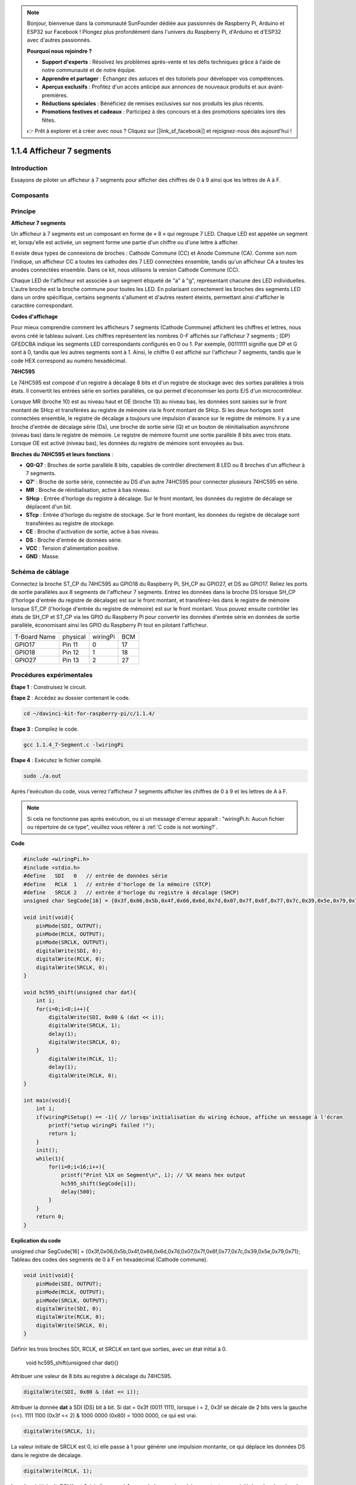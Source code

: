 .. note::

    Bonjour, bienvenue dans la communauté SunFounder dédiée aux passionnés de Raspberry Pi, Arduino et ESP32 sur Facebook ! Plongez plus profondément dans l'univers du Raspberry Pi, d'Arduino et d'ESP32 avec d'autres passionnés.

    **Pourquoi nous rejoindre ?**

    - **Support d'experts** : Résolvez les problèmes après-vente et les défis techniques grâce à l'aide de notre communauté et de notre équipe.
    - **Apprendre et partager** : Échangez des astuces et des tutoriels pour développer vos compétences.
    - **Aperçus exclusifs** : Profitez d'un accès anticipé aux annonces de nouveaux produits et aux avant-premières.
    - **Réductions spéciales** : Bénéficiez de remises exclusives sur nos produits les plus récents.
    - **Promotions festives et cadeaux** : Participez à des concours et à des promotions spéciales lors des fêtes.

    👉 Prêt à explorer et à créer avec nous ? Cliquez sur [|link_sf_facebook|] et rejoignez-nous dès aujourd'hui !

1.1.4 Afficheur 7 segments
=============================

Introduction
---------------

Essayons de piloter un afficheur à 7 segments pour afficher des chiffres de 0 à 9 ainsi que les lettres de A à F.

Composants
------------

.. image:: img/list_7_segment.png

Principe
-----------

**Afficheur 7 segments**

Un afficheur à 7 segments est un composant en forme de « 8 » qui regroupe 7 LED. 
Chaque LED est appelée un segment et, lorsqu'elle est activée, un segment forme 
une partie d'un chiffre ou d'une lettre à afficher.

Il existe deux types de connexions de broches : Cathode Commune (CC) et Anode Commune (CA). 
Comme son nom l'indique, un afficheur CC a toutes les cathodes des 7 LED connectées ensemble, 
tandis qu'un afficheur CA a toutes les anodes connectées ensemble. Dans ce kit, nous utilisons 
la version Cathode Commune (CC).

.. image:: img/image70.jpeg
   :width: 3.89514in
   :height: 3.32222in
   :align: center

Chaque LED de l'afficheur est associée à un segment étiqueté de "a" à "g", représentant 
chacune des LED individuelles. L'autre broche est la broche commune pour toutes les LED. 
En polarisant correctement les broches des segments LED dans un ordre spécifique, certains 
segments s'allument et d'autres restent éteints, permettant ainsi d'afficher le caractère 
correspondant.

**Codes d'affichage**

Pour mieux comprendre comment les afficheurs 7 segments (Cathode Commune) affichent les 
chiffres et lettres, nous avons créé le tableau suivant. Les chiffres représentent les 
nombres 0-F affichés sur l'afficheur 7 segments ; (DP) GFEDCBA indique les segments LED 
correspondants configurés en 0 ou 1. Par exemple, 00111111 signifie que DP et G sont à 0, 
tandis que les autres segments sont à 1. Ainsi, le chiffre 0 est affiché sur l'afficheur 7 
segments, tandis que le code HEX correspond au numéro hexadécimal.

.. image:: img/common_cathode.png

**74HC595**

Le 74HC595 est composé d'un registre à décalage 8 bits et d'un registre de stockage avec 
des sorties parallèles à trois états. Il convertit les entrées série en sorties parallèles, 
ce qui permet d'économiser les ports E/S d'un microcontrôleur.

Lorsque MR (broche 10) est au niveau haut et OE (broche 13) au niveau bas, les données sont 
saisies sur le front montant de SHcp et transférées au registre de mémoire via le front 
montant de SHcp. Si les deux horloges sont connectées ensemble, le registre de décalage 
a toujours une impulsion d'avance sur le registre de mémoire. Il y a une broche d'entrée 
de décalage série (Ds), une broche de sortie série (Q) et un bouton de réinitialisation 
asynchrone (niveau bas) dans le registre de mémoire. Le registre de mémoire fournit une 
sortie parallèle 8 bits avec trois états. Lorsque OE est activé (niveau bas), les données 
du registre de mémoire sont envoyées au bus.

.. image:: img/74hc595_sche.png
   :width: 400
   :align: center

**Broches du 74HC595 et leurs fonctions** :

* **Q0-Q7** : Broches de sortie parallèle 8 bits, capables de contrôler directement 8 LED ou 8 broches d'un afficheur à 7 segments.

* **Q7’** : Broche de sortie série, connectée au DS d'un autre 74HC595 pour connecter plusieurs 74HC595 en série.

* **MR** : Broche de réinitialisation, active à bas niveau.

* **SHcp** : Entrée d'horloge du registre à décalage. Sur le front montant, les données du registre de décalage se déplacent d'un bit.

* **STcp** : Entrée d'horloge du registre de stockage. Sur le front montant, les données du registre de décalage sont transférées au registre de stockage.

* **CE** : Broche d'activation de sortie, active à bas niveau.
* **DS** : Broche d'entrée de données série.
* **VCC** : Tension d'alimentation positive.
* **GND** : Masse.

Schéma de câblage
---------------------

Connectez la broche ST_CP du 74HC595 au GPIO18 du Raspberry Pi, SH_CP au GPIO27, et DS 
au GPIO17. Reliez les ports de sortie parallèles aux 8 segments de l'afficheur 7 segments. 
Entrez les données dans la broche DS lorsque SH_CP (l'horloge d'entrée du registre de 
décalage) est sur le front montant, et transférez-les dans le registre de mémoire lorsque 
ST_CP (l'horloge d'entrée du registre de mémoire) est sur le front montant. Vous pouvez 
ensuite contrôler les états de SH_CP et ST_CP via les GPIO du Raspberry Pi pour convertir 
les données d'entrée série en données de sortie parallèle, économisant ainsi les GPIO du 
Raspberry Pi tout en pilotant l'afficheur.

============ ======== ======== ===
T-Board Name physical wiringPi BCM
GPIO17       Pin 11   0        17
GPIO18       Pin 12   1        18
GPIO27       Pin 13   2        27
============ ======== ======== ===

.. image:: img/schematic_7_segment.png
    :width: 800

Procédures expérimentales
------------------------------

**Étape 1** : Construisez le circuit.

.. image:: img/image73.png
    :width: 800


**Étape 2** : Accédez au dossier contenant le code.

.. raw:: html

   <run></run>

.. code-block::

    cd ~/davinci-kit-for-raspberry-pi/c/1.1.4/

**Étape 3** : Compilez le code.

.. raw:: html

   <run></run>

.. code-block::

    gcc 1.1.4_7-Segment.c -lwiringPi

**Étape 4** : Exécutez le fichier compilé.

.. raw:: html

   <run></run>

.. code-block::

    sudo ./a.out

Après l'exécution du code, vous verrez l'afficheur 7 segments afficher les chiffres de 0 à 9 et les lettres de A à F.

.. note::

    Si cela ne fonctionne pas après exécution, ou si un message d'erreur apparaît : "wiringPi.h: Aucun fichier ou répertoire de ce type", veuillez vous référer à :ref:`C code is not working?`.

**Code**

.. code-block:: c

    #include <wiringPi.h>
    #include <stdio.h>
    #define   SDI   0   // entrée de données série
    #define   RCLK  1   // entrée d'horloge de la mémoire (STCP)
    #define   SRCLK 2   // entrée d'horloge du registre à décalage (SHCP)
    unsigned char SegCode[16] = {0x3f,0x06,0x5b,0x4f,0x66,0x6d,0x7d,0x07,0x7f,0x6f,0x77,0x7c,0x39,0x5e,0x79,0x71};

    void init(void){
        pinMode(SDI, OUTPUT); 
        pinMode(RCLK, OUTPUT);
        pinMode(SRCLK, OUTPUT); 
        digitalWrite(SDI, 0);
        digitalWrite(RCLK, 0);
        digitalWrite(SRCLK, 0);
    }

    void hc595_shift(unsigned char dat){
        int i;
        for(i=0;i<8;i++){
            digitalWrite(SDI, 0x80 & (dat << i));
            digitalWrite(SRCLK, 1);
            delay(1);
            digitalWrite(SRCLK, 0);
        }
            digitalWrite(RCLK, 1);
            delay(1);
            digitalWrite(RCLK, 0);
    }

    int main(void){
        int i;
        if(wiringPiSetup() == -1){ // lorsqu'initialisation du wiring échoue, affiche un message à l'écran
            printf("setup wiringPi failed !");
            return 1;
        }
        init();
        while(1){
            for(i=0;i<16;i++){
                printf("Print %1X on Segment\n", i); // %X means hex output
                hc595_shift(SegCode[i]);
                delay(500);
            }
        }
        return 0;
    }

**Explication du code**

unsigned char SegCode[16] = {0x3f,0x06,0x5b,0x4f,0x66,0x6d,0x7d,0x07,0x7f,0x6f,0x77,0x7c,0x39,0x5e,0x79,0x71};
Tableau des codes des segments de 0 à F en hexadécimal (Cathode commune).

.. code-block:: c

    void init(void){
        pinMode(SDI, OUTPUT); 
        pinMode(RCLK, OUTPUT); 
        pinMode(SRCLK, OUTPUT); 
        digitalWrite(SDI, 0);
        digitalWrite(RCLK, 0);
        digitalWrite(SRCLK, 0);
    }

Définir les trois broches SDI, RCLK, et SRCLK en tant que sorties, avec un état initial à 0.



    void hc595_shift(unsigned char dat){}

Attribuer une valeur de 8 bits au registre à décalage du 74HC595.

.. code-block:: c

    digitalWrite(SDI, 0x80 & (dat << i));

Attribuer la donnée **dat** à SDI (DS) bit à bit. Si dat = 0x3f (0011 1111), lorsque i = 2, 0x3f se décale de 2 bits vers la gauche (<<). 1111 1100 (0x3f << 2) & 1000 0000 (0x80) = 1000 0000, ce qui est vrai.

.. code-block:: c

    digitalWrite(SRCLK, 1);

La valeur initiale de SRCLK est 0, ici elle passe à 1 pour générer une impulsion montante, ce qui déplace les données DS dans le registre de décalage.

.. code-block:: c
        
    digitalWrite(RCLK, 1);

La valeur initiale de RCLK est 0, ici elle passe à 1 pour générer une impulsion montante, ce qui déplace les données du registre de décalage vers le registre de stockage.

.. code-block:: c

    while(1){
            for(i=0;i<16;i++){
                printf("Print %1X on Segment\n", i); // %X means hex output
                hc595_shift(SegCode[i]);
                delay(500);
            }
        }

Dans cette boucle for, nous utilisons "%1X" pour afficher **i** en tant que nombre hexadécimal. Utilisez **i** pour trouver le code correspondant dans le tableau SegCode[], et employez **hc595_shift()** pour transférer le code correspondant dans le registre à décalage du 74HC595.

